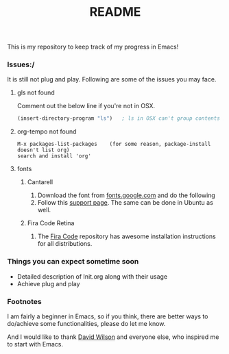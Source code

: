 #+TITLE: README
This is my repository to keep track of my progress in Emacs!

*** Issues:/
It is still not plug and play. Following are some of the issues you may face.
***** gls not found
Comment out the below line if you're not in OSX.
#+begin_src emacs-lisp
(insert-directory-program "ls")   ; ls in OSX can't group contents by type. Use gls from coreutils
#+end_src

***** org-tempo not found
#+begin_example
M-x packages-list-packages    (for some reason, package-install doesn't list org)
search and install 'org'
#+end_example

***** fonts
****** Cantarell
1. Download the font from [[https://fonts.google.com/specimen/Cantarell][fonts.google.com]] and do the following
2. Follow this [[https://support.apple.com/en-us/HT201749][support page]]. The same can be done in Ubuntu as well.

****** Fira Code Retina
1. The [[https://github.com/tonsky/FiraCode][Fira Code]] repository has awesome installation instructions for all distributions.

*** Things you can expect sometime soon
  - Detailed description of Init.org along with their usage
  - Achieve plug and play

*** Footnotes
I am fairly a beginner in Emacs, so if you think, there are better ways to do/achieve some functionalities, please do let me know.

And I would like to thank [[https://github.com/daviwil][David Wilson]] and everyone else, who inspired me to start with Emacs.


